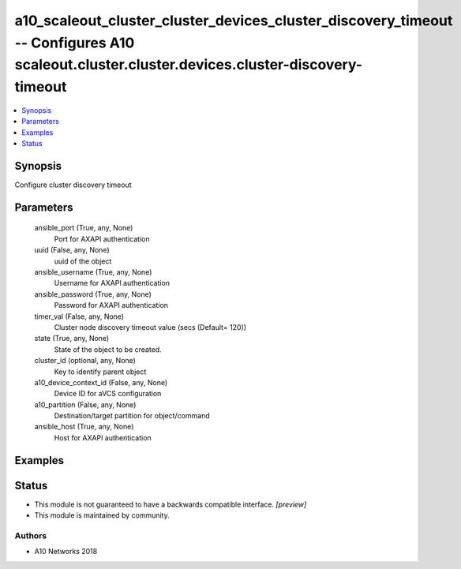 .. _a10_scaleout_cluster_cluster_devices_cluster_discovery_timeout_module:


a10_scaleout_cluster_cluster_devices_cluster_discovery_timeout -- Configures A10 scaleout.cluster.cluster.devices.cluster-discovery-timeout
===========================================================================================================================================

.. contents::
   :local:
   :depth: 1


Synopsis
--------

Configure cluster discovery timeout






Parameters
----------

  ansible_port (True, any, None)
    Port for AXAPI authentication


  uuid (False, any, None)
    uuid of the object


  ansible_username (True, any, None)
    Username for AXAPI authentication


  ansible_password (True, any, None)
    Password for AXAPI authentication


  timer_val (False, any, None)
    Cluster node discovery timeout value (secs (Default= 120))


  state (True, any, None)
    State of the object to be created.


  cluster_id (optional, any, None)
    Key to identify parent object


  a10_device_context_id (False, any, None)
    Device ID for aVCS configuration


  a10_partition (False, any, None)
    Destination/target partition for object/command


  ansible_host (True, any, None)
    Host for AXAPI authentication









Examples
--------

.. code-block:: yaml+jinja

    





Status
------




- This module is not guaranteed to have a backwards compatible interface. *[preview]*


- This module is maintained by community.



Authors
~~~~~~~

- A10 Networks 2018

